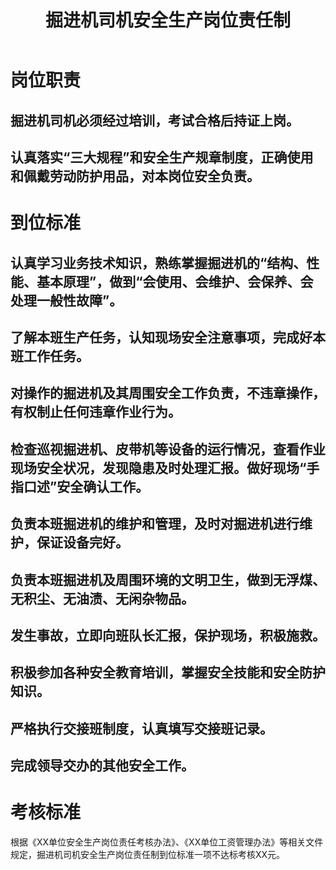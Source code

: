 :PROPERTIES:
:ID:       72dbebfa-e817-40d8-8fe7-fd26250ef27a
:END:
#+title: 掘进机司机安全生产岗位责任制
* 岗位职责
** 掘进机司机必须经过培训，考试合格后持证上岗。
** 认真落实“三大规程”和安全生产规章制度，正确使用和佩戴劳动防护用品，对本岗位安全负责。
* 到位标准
** 认真学习业务技术知识，熟练掌握掘进机的“结构、性能、基本原理”，做到“会使用、会维护、会保养、会处理一般性故障”。
** 了解本班生产任务，认知现场安全注意事项，完成好本班工作任务。
** 对操作的掘进机及其周围安全工作负责，不违章操作，有权制止任何违章作业行为。
** 检查巡视掘进机、皮带机等设备的运行情况，查看作业现场安全状况，发现隐患及时处理汇报。做好现场“手指口述”安全确认工作。
** 负责本班掘进机的维护和管理，及时对掘进机进行维护，保证设备完好。
** 负责本班掘进机及周围环境的文明卫生，做到无浮煤、无积尘、无油渍、无闲杂物品。
** 发生事故，立即向班队长汇报，保护现场，积极施救。
** 积极参加各种安全教育培训，掌握安全技能和安全防护知识。
** 严格执行交接班制度，认真填写交接班记录。
** 完成领导交办的其他安全工作。
* 考核标准
根据《XX单位安全生产岗位责任考核办法》、《XX单位工资管理办法》等相关文件规定，掘进机司机安全生产岗位责任制到位标准一项不达标考核XX元。
